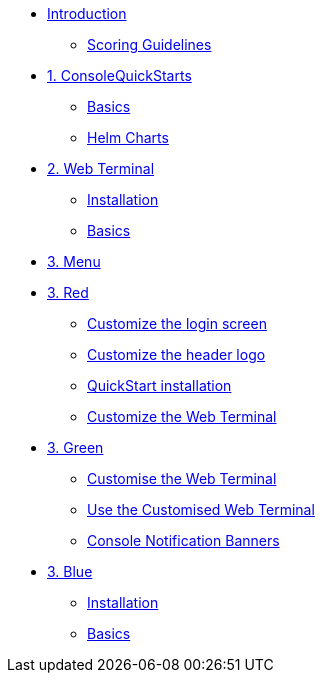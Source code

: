 * xref:index.adoc[Introduction]
** xref:index.adoc#scoring[Scoring Guidelines]

* xref:01-quickstarts.adoc[1. ConsoleQuickStarts]
** xref:01-quickstarts.adoc#quickstart_basics[Basics]
** xref:01-quickstarts.adoc#helm_charts[Helm Charts]

* xref:02-web-terminal.adoc[2. Web Terminal]
** xref:02-web-terminal.adoc#install[Installation]
** xref:02-web-terminal.adoc#basics[Basics]

* xref:03-menu.adoc[3. Menu]

* xref:03-red.adoc[3. Red]
** xref:03-red.adoc#custom_login[Customize the login screen]
** xref:03-red.adoc#custom_logo[Customize the header logo]
** xref:03-red.adoc#quickstart_install[QuickStart installation]
** xref:03-red.adoc#custom_web_terminal[Customize the Web Terminal]

* xref:03-green.adoc[3. Green]
** xref:03-green.adoc#_customise_the_web_terminal[Customise the Web Terminal]
** xref:03-green.adoc#_use_the_customised_web_terminal[Use the Customised Web Terminal]
** xref:03-green.adoc#_console_notification_banners[Console Notification Banners]

* xref:03-blue.adoc[3. Blue]
** xref:03-blue.adoc#install[Installation]
** xref:03-blue.adoc#basics[Basics]
